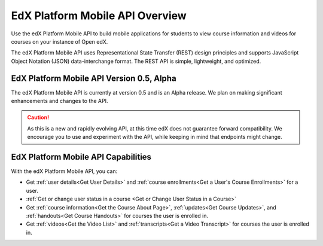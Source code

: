 .. _edX Platform Mobile API Overview:

################################################
EdX Platform Mobile API Overview
################################################

Use the edX Platform Mobile API to build mobile applications for students to
view course information and videos for courses on your instance of Open edX.

The edX Platform Mobile API uses Representational State Transfer (REST) design
principles and supports JavaScript Object Notation (JSON) data-interchange
format. The REST API is simple, lightweight, and optimized.

******************************************
EdX Platform Mobile API Version 0.5, Alpha
******************************************

The edX Platform Mobile API is currently at version 0.5 and is an Alpha
release. We plan on making significant enhancements and changes to the API.

.. caution::
 As this is a new and rapidly evolving API, at this time edX does not guarantee
 forward compatibility. We encourage you to use and experiment with the API,
 while keeping in mind that endpoints might change.

*************************************
EdX Platform Mobile API Capabilities
*************************************

With the edX Platform Mobile API, you can:

* Get :ref:`user details<Get User Details>` and :ref:`course enrollments<Get a
  User's Course Enrollments>` for a user.

* :ref:`Get or change user status in a course <Get or Change User Status in a
  Course>`

* Get :ref:`course information<Get the Course About Page>`, :ref:`updates<Get
  Course Updates>`, and :ref:`handouts<Get Course Handouts>` for courses the
  user is enrolled in.

* Get :ref:`videos<Get the Video List>` and :ref:`transcripts<Get a Video
  Transcript>` for courses the user is enrolled in.
  